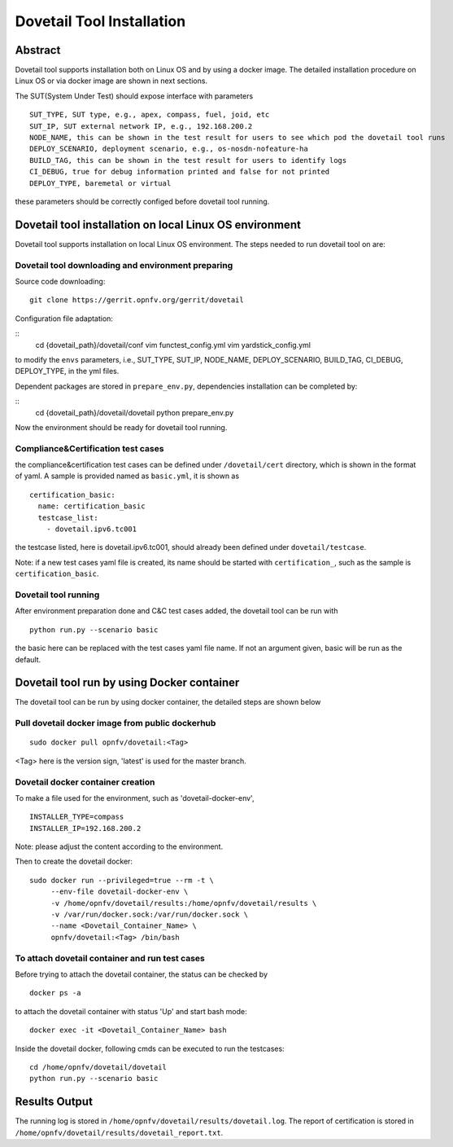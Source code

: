 .. This work is licensed under a Creative Commons Attribution 4.0 International
.. License.
.. http://creativecommons.org/licenses/by/4.0
.. (c) OPNFV, Huawei Technologies Co.,Ltd and others.

===========================
Dovetail Tool Installation
===========================

Abstract
########

Dovetail tool supports installation both on Linux OS and by using a docker image.
The detailed installation procedure on Linux OS or via docker image are shown in next sections.

The SUT(System Under Test) should expose interface with parameters

::

  SUT_TYPE, SUT type, e.g., apex, compass, fuel, joid, etc
  SUT_IP, SUT external network IP, e.g., 192.168.200.2
  NODE_NAME, this can be shown in the test result for users to see which pod the dovetail tool runs
  DEPLOY_SCENARIO, deployment scenario, e.g., os-nosdn-nofeature-ha
  BUILD_TAG, this can be shown in the test result for users to identify logs
  CI_DEBUG, true for debug information printed and false for not printed
  DEPLOY_TYPE, baremetal or virtual

these parameters should be correctly configed before dovetail tool running.

Dovetail tool installation on local Linux OS environment
########################################################

Dovetail tool supports installation on local Linux OS environment.
The steps needed to run dovetail tool on are:

Dovetail tool downloading and environment preparing
---------------------------------------------------

Source code downloading:

::

  git clone https://gerrit.opnfv.org/gerrit/dovetail

Configuration file adaptation:

::
  cd {dovetail_path}/dovetail/conf
  vim functest_config.yml
  vim yardstick_config.yml

to modify the ``envs`` parameters, i.e., SUT_TYPE, SUT_IP, NODE_NAME,
DEPLOY_SCENARIO, BUILD_TAG, CI_DEBUG, DEPLOY_TYPE, in the yml files.

Dependent packages are stored in ``prepare_env.py``, dependencies installation can be
completed by:

::
  cd {dovetail_path}/dovetail/dovetail
  python prepare_env.py

Now the environment should be ready for dovetail tool running.

Compliance&Certification test cases
-----------------------------------

the compliance&certification test cases can be defined under ``/dovetail/cert``
directory, which is shown in the format of yaml. A sample is provided named as ``basic.yml``,
it is shown as

::

  certification_basic:
    name: certification_basic
    testcase_list:
      - dovetail.ipv6.tc001

the testcase listed, here is dovetail.ipv6.tc001, should already been defined under ``dovetail/testcase``.

Note: if a new test cases yaml file is created, its name should be started with ``certification_``,
such as the sample is ``certification_basic``.

Dovetail tool running
---------------------

After environment preparation done and C&C test cases added, the dovetail tool can be run with

::

  python run.py --scenario basic


the basic here can be replaced with the test cases yaml file name. If not an argument given,
basic will be run as the default.

Dovetail tool run by using Docker container
###########################################

The dovetail tool can be run by using docker container, the detailed steps are shown below

Pull dovetail docker image from public dockerhub
------------------------------------------------

::

  sudo docker pull opnfv/dovetail:<Tag>

<Tag> here is the version sign, 'latest' is used for the master branch.

Dovetail docker container creation
----------------------------------

To make a file used for the environment, such as 'dovetail-docker-env',

::

  INSTALLER_TYPE=compass
  INSTALLER_IP=192.168.200.2

Note: please adjust the content according to the environment.

Then to create the dovetail docker::

    sudo docker run --privileged=true --rm -t \
         --env-file dovetail-docker-env \
         -v /home/opnfv/dovetail/results:/home/opnfv/dovetail/results \
         -v /var/run/docker.sock:/var/run/docker.sock \
         --name <Dovetail_Container_Name> \
         opnfv/dovetail:<Tag> /bin/bash

To attach dovetail container and run test cases
-----------------------------------------------

Before trying to attach the dovetail container, the status can be checked by ::

   docker ps -a

to attach the dovetail container with status 'Up' and start bash mode::

   docker exec -it <Dovetail_Container_Name> bash

Inside the dovetail docker, following cmds can be executed to run the testcases::

   cd /home/opnfv/dovetail/dovetail
   python run.py --scenario basic

Results Output
###############

The running log is stored in ``/home/opnfv/dovetail/results/dovetail.log``.
The report of certification is stored in ``/home/opnfv/dovetail/results/dovetail_report.txt``.
